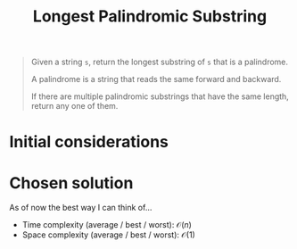 #+TITLE:Longest Palindromic Substring
#+PROPERTY: header-args :tangle problem_4_longest_palindromic_substring.py
#+STARTUP: latexpreview
#+URL:

#+BEGIN_QUOTE
Given a string =s=, return the longest substring of =s= that is a
palindrome.

A palindrome is a string that reads the same forward and backward.

If there are multiple palindromic substrings that have the same
length, return any one of them.
#+END_QUOTE

* Initial considerations

* Chosen solution

As of now the best way I can think of…

- Time complexity (average / best / worst): $\mathcal{O}(n)$
- Space complexity (average / best / worst): $\mathcal{O}(1)$
